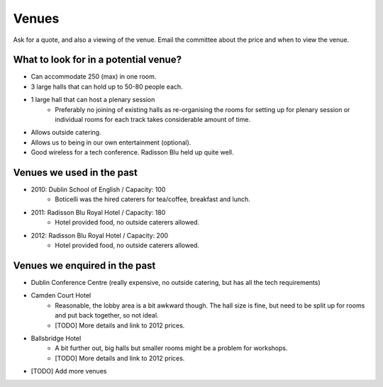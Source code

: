 .. _pyconie-venues:

======
Venues
======
Ask for a quote, and also a viewing of the venue.
Email the committee about the price and when to view the venue.

What to look for in a potential venue?
======================================
* Can accommodate 250 (max) in one room.
* 3 large halls that can hold up to 50-80 people each.
* 1 large hall that can host a plenary session
    * Preferably no joining of existing halls as re-organising the rooms for setting up for plenary session or individual rooms for each track takes considerable amount of time.
* Allows outside catering.
* Allows us to being in our own entertainment (optional).
* Good wireless for a tech conference. Radisson Blu held up quite well.

Venues we used in the past
==========================

* 2010: Dublin School of English / Capacity: 100
    * Boticelli was the hired caterers for tea/coffee, breakfast and lunch.
* 2011: Radisson Blu Royal Hotel / Capacity: 180
    * Hotel provided food, no outside caterers allowed.
* 2012: Radisson Blu Royal Hotel / Capacity: 200
    * Hotel provided food, no outside caterers allowed.

Venues we enquired in the past
==============================

* Dublin Conference Centre (really expensive, no outside catering, but has all the tech requirements)
* Camden Court Hotel
    * Reasonable, the lobby area is a bit awkward though. The hall size is fine, but need to be split up for rooms and put back together, so not ideal.
    * [TODO] More details and link to 2012 prices.
* Ballsbridge Hotel
    * A bit further out, big halls but smaller rooms might be a problem for workshops.
    * [TODO] More details and link to 2012 prices.
* [TODO] Add more venues

